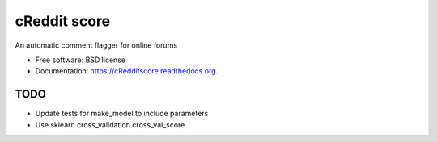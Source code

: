 ===============================
cReddit score
===============================

.. image:: https://img.shields.io/travis/gautsi/cRedditscore.svg
        :target: https://travis-ci.org/gautsi/cRedditscore

An automatic comment flagger for online forums

* Free software: BSD license
* Documentation: https://cRedditscore.readthedocs.org.

TODO
----

* Update tests for make_model to include parameters
* Use sklearn.cross_validation.cross_val_score
